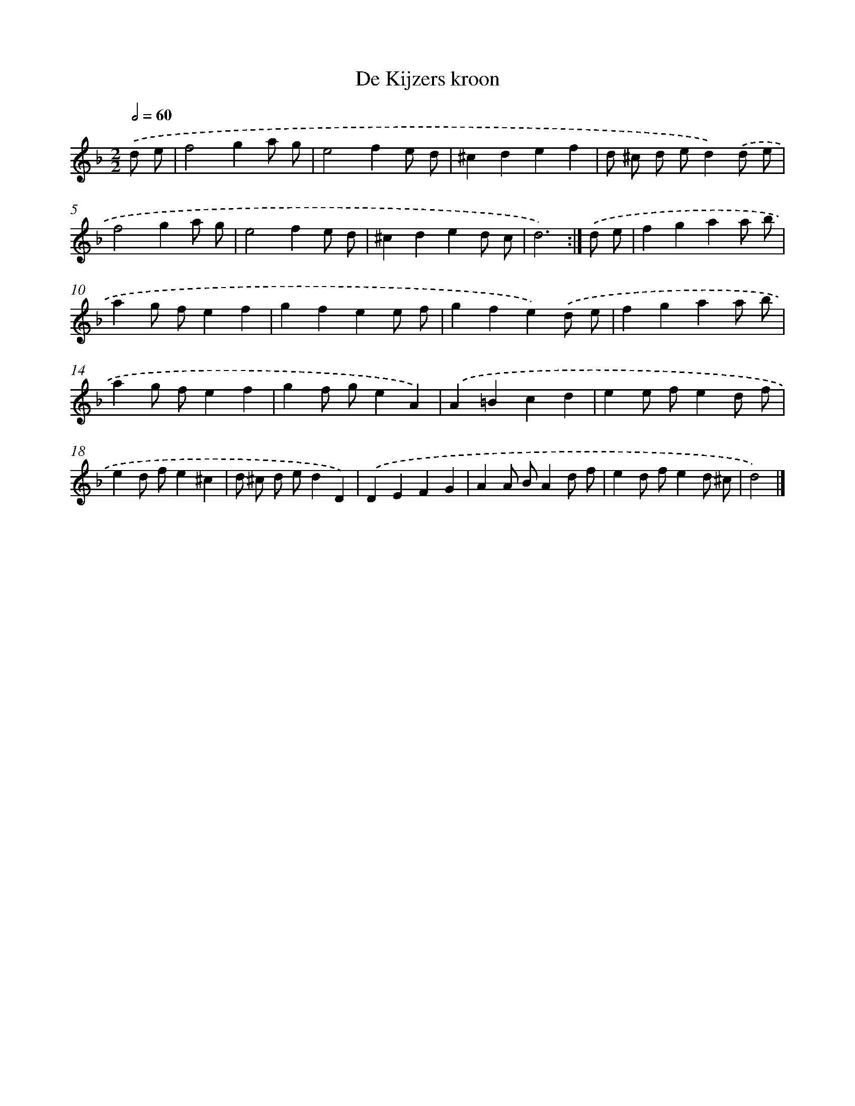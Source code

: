 X: 6102
T: De Kijzers kroon
%%abc-version 2.0
%%abcx-abcm2ps-target-version 5.9.1 (29 Sep 2008)
%%abc-creator hum2abc beta
%%abcx-conversion-date 2018/11/01 14:36:25
%%humdrum-veritas 2078770957
%%humdrum-veritas-data 2816680691
%%continueall 1
%%barnumbers 0
L: 1/4
M: 2/2
Q: 1/2=60
K: F clef=treble
.('d/ e/ [I:setbarnb 1]|
f2ga/ g/ |
e2fe/ d/ |
^cdef |
d/ ^c/ d/ e/d).('d/ e/ |
f2ga/ g/ |
e2fe/ d/ |
^cded/ c/ |
d3) :|]
.('d/ e/ [I:setbarnb 9]|
fgaa/ b/ |
ag/ f/ef |
gfee/ f/ |
gfe).('d/ e/ |
fgaa/ b/ |
ag/ f/ef |
gf/ g/eA) |
.('A=Bcd |
ee/ f/ed/ f/ |
ed/ f/e^c |
d/ ^c/ d/ e/dD) |
.('DEFG |
AA/ B/Ad/ f/ |
ed/ f/ed/ ^c/ |
d2) |]
